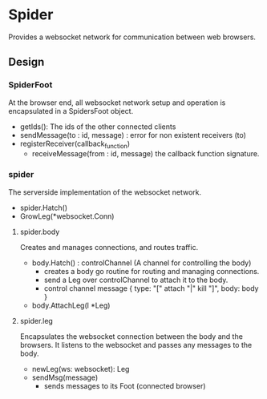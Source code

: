 * Spider
Provides a websocket network for communication between web browsers.

** Design 
*** SpiderFoot
At the browser end, all websocket network setup and operation is encapsulated in a SpidersFoot object.
- getIds(): The ids of the other connected clients
- sendMessage(to : id, message) : error for non existent receivers (to)
- registerReceiver(callback_function)
  - receiveMessage(from : id, message)  the callback function signature.
*** spider
The serverside implementation of the websocket network.
- spider.Hatch()
- GrowLeg(*websocket.Conn)

**** spider.body
Creates and manages connections, and routes traffic.
- body.Hatch() : controlChannel (A channel for controlling the body)
  - creates a body go routine for routing and managing connections.
  - send a Leg over controlChannel to attach it to the body.
  - control channel message  { type: "[" attach "|" kill "]", body: body } 
- body.AttachLeg(l *Leg)

**** spider.leg
Encapsulates the websocket connection between the body and the browsers. It listens to the websocket and passes any messages to the body.
- newLeg(ws: websocket): Leg 
- sendMsg(message)  
  - sends messages to its Foot (connected browser)

